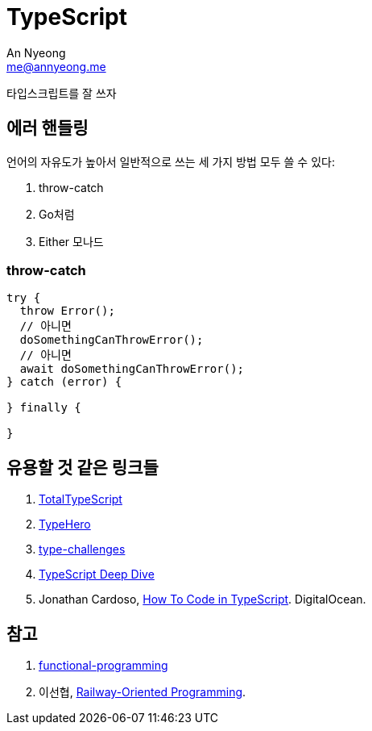 = TypeScript
An Nyeong <me@annyeong.me>
:description:
:keywords:
:created_at: 2023-12-05 15:15:40

타입스크립트를 잘 쓰자

[error-handling]
== 에러 핸들링

언어의 자유도가 높아서 일반적으로 쓰는 세 가지 방법 모두 쓸 수 있다:

. throw-catch
. Go처럼
. Either 모나드


=== throw-catch

```typescript
try {
  throw Error();
  // 아니면
  doSomethingCanThrowError();
  // 아니면
  await doSomethingCanThrowError();
} catch (error) {

} finally {

}
```

== 유용할 것 같은 링크들

. https://www.totaltypescript.com/tutorials[TotalTypeScript]
. https://typehero.dev/[TypeHero]
. https://github.com/type-challenges/type-challenges[type-challenges]
. https://basarat.gitbook.io/typescript/[TypeScript Deep Dive]
. Jonathan Cardoso, https://www.digitalocean.com/community/tutorial-series/how-to-code-in-typescript[How To Code in TypeScript]. DigitalOcean.

[bibliography]
== 참고

. https://github.com/jbl428/functional-programming[functional-programming]
. 이선협, https://kciter.so/posts/railway-oriented-programming[Railway-Oriented Programming].
